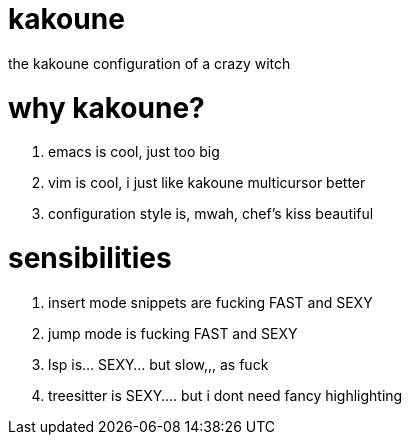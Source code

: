 = kakoune

the kakoune configuration of a crazy witch

= why kakoune?

. emacs is cool, just too big
. vim is cool, i just like kakoune multicursor better
. configuration style is, mwah, chef's kiss beautiful

= sensibilities

. insert mode snippets are fucking FAST and SEXY
. jump mode is fucking FAST and SEXY
. lsp is... SEXY... but slow,,, as fuck
. treesitter is SEXY.... but i dont need fancy highlighting
